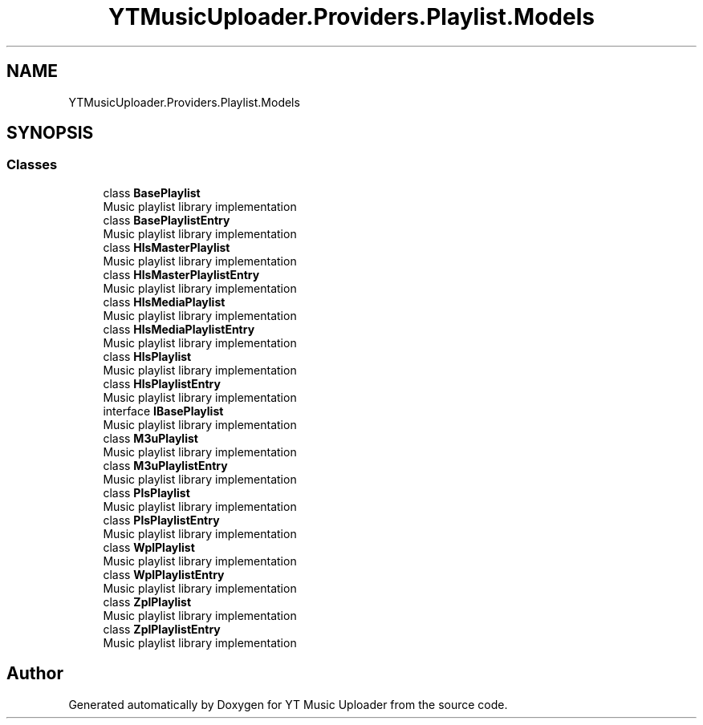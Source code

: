 .TH "YTMusicUploader.Providers.Playlist.Models" 3 "Thu Dec 31 2020" "YT Music Uploader" \" -*- nroff -*-
.ad l
.nh
.SH NAME
YTMusicUploader.Providers.Playlist.Models
.SH SYNOPSIS
.br
.PP
.SS "Classes"

.in +1c
.ti -1c
.RI "class \fBBasePlaylist\fP"
.br
.RI "Music playlist library implementation "
.ti -1c
.RI "class \fBBasePlaylistEntry\fP"
.br
.RI "Music playlist library implementation "
.ti -1c
.RI "class \fBHlsMasterPlaylist\fP"
.br
.RI "Music playlist library implementation "
.ti -1c
.RI "class \fBHlsMasterPlaylistEntry\fP"
.br
.RI "Music playlist library implementation "
.ti -1c
.RI "class \fBHlsMediaPlaylist\fP"
.br
.RI "Music playlist library implementation "
.ti -1c
.RI "class \fBHlsMediaPlaylistEntry\fP"
.br
.RI "Music playlist library implementation "
.ti -1c
.RI "class \fBHlsPlaylist\fP"
.br
.RI "Music playlist library implementation "
.ti -1c
.RI "class \fBHlsPlaylistEntry\fP"
.br
.RI "Music playlist library implementation "
.ti -1c
.RI "interface \fBIBasePlaylist\fP"
.br
.RI "Music playlist library implementation "
.ti -1c
.RI "class \fBM3uPlaylist\fP"
.br
.RI "Music playlist library implementation "
.ti -1c
.RI "class \fBM3uPlaylistEntry\fP"
.br
.RI "Music playlist library implementation "
.ti -1c
.RI "class \fBPlsPlaylist\fP"
.br
.RI "Music playlist library implementation "
.ti -1c
.RI "class \fBPlsPlaylistEntry\fP"
.br
.RI "Music playlist library implementation "
.ti -1c
.RI "class \fBWplPlaylist\fP"
.br
.RI "Music playlist library implementation "
.ti -1c
.RI "class \fBWplPlaylistEntry\fP"
.br
.RI "Music playlist library implementation "
.ti -1c
.RI "class \fBZplPlaylist\fP"
.br
.RI "Music playlist library implementation "
.ti -1c
.RI "class \fBZplPlaylistEntry\fP"
.br
.RI "Music playlist library implementation "
.in -1c
.SH "Author"
.PP 
Generated automatically by Doxygen for YT Music Uploader from the source code\&.
